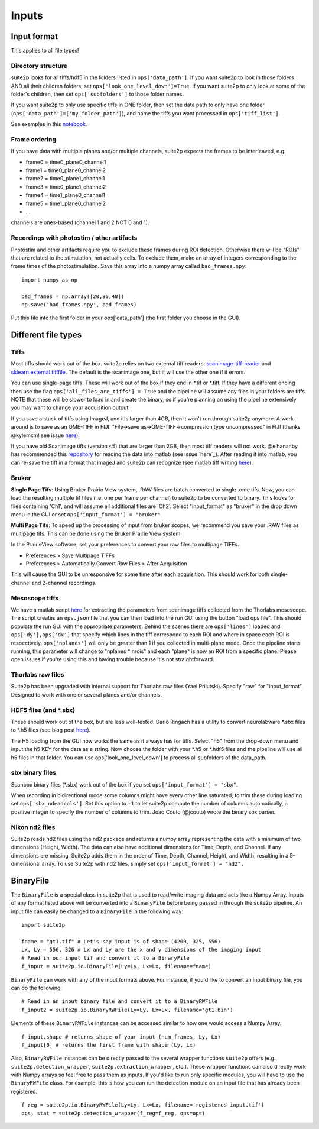 Inputs
-------------------------

Input format
~~~~~~~~~~~~~~~~~~~~~~~~~~~~~~~~~~

This applies to all file types!

Directory structure
^^^^^^^^^^^^^^^^^^^^^^^^^^^^^^^^

suite2p looks for all tiffs/hdf5 in the folders listed in
``ops['data_path']``. If you want suite2p to look in those folders AND
all their children folders, set ``ops['look_one_level_down']=True``. If
you want suite2p to only look at some of the folder's children, then set
``ops['subfolders']`` to those folder names.

If you want suite2p to only use specific tiffs in ONE folder, then set
the data path to only have one folder
(``ops['data_path']=['my_folder_path']``), and name the tiffs you want
processed in ``ops['tiff_list']``.

See examples in this `notebook`_.

Frame ordering
^^^^^^^^^^^^^^^^^^^^^^^^^^^^^^^^

If you have data with multiple planes and/or multiple channels, suite2p
expects the frames to be interleaved, e.g.

-  frame0 = time0_plane0_channel1
-  frame1 = time0_plane0_channel2
-  frame2 = time0_plane1_channel1
-  frame3 = time0_plane1_channel2
-  frame4 = time1_plane0_channel1
-  frame5 = time1_plane0_channel2
-  ...

channels are ones-based (channel 1 and 2 NOT 0 and 1).

.. _recordings-with-photostim--other-artifacts:

Recordings with photostim / other artifacts
^^^^^^^^^^^^^^^^^^^^^^^^^^^^^^^^^^^^^^^^^^^^^^^^^^^^

Photostim and other artifacts require you to exclude these frames during
ROI detection. Otherwise there will be "ROIs" that are related to the
stimulation, not actually cells. To exclude them, make an array of
integers corresponding to the frame times of the photostimulation. Save
this array into a numpy array called ``bad_frames.npy``:

::

   import numpy as np

   bad_frames = np.array([20,30,40])
   np.save('bad_frames.npy', bad_frames)

Put this file into the first folder in your ops['data_path'] (the first
folder you choose in the GUI).

.. _inputs-diff-file-types:

Different file types
~~~~~~~~~~~~~~~~~~~~~~~~~~~~~~~~~~~~~~~~

Tiffs
^^^^^^^^^^^^^^^^^^^^^^^^^^^^^^^^

Most tiffs should work out of the box. suite2p relies on two external
tiff readers: `scanimage-tiff-reader`_ and `sklearn.external.tifffile`_.
The default is the scanimage one, but it will use the other one if it
errors.

You can use single-page tiffs. These will work out of the box if they
end in \*.tif or \*.tiff. If they have a different ending then use the
flag ``ops['all_files_are_tiffs'] = True`` and the pipeline will assume
any files in your folders are tiffs. NOTE that these will be slower to
load in and create the binary, so if you're planning on using the
pipeline extensively you may want to change your acquisition output.

If you save a stack of tiffs using ImageJ, and it's larger than 4GB,
then it won't run through suite2p anymore. A work-around is to save as
an OME-TIFF in FIJI: "File->save as->OME-TIFF->compression type
uncompressed" in FIJI (thanks @kylemxm! see issue `here <https://github.com/MouseLand/suite2p/issues/149#issuecomment-473862374>`_).

If you have old Scanimage tiffs (version <5) that are larger than 2GB,
then most tiff readers will not work. @elhananby has recommended this `repository`_ for reading the data into matlab (see issue `here`_).
After reading it into matlab, you can re-save the tiff in a format that
imageJ and suite2p can recognize (see matlab tiff writing
`here <https://www.mathworks.com/help/matlab/ref/tiff.write.html>`__).

Bruker
^^^^^^^^^^^^^^^^^^^^^^^^^^^^^^^^

**Single Page Tifs**:
Using Bruker Prairie View system, .RAW files are batch converted to single .ome.tifs.
Now, you can load the resulting multiple tif files (i.e. one per frame per channel) to suite2p to be converted to binary.
This looks for files containing 'Ch1', and will assume all additional files are 'Ch2'.
Select "input_format" as "bruker" in the drop down menu in the GUI or set ``ops['input_format'] = "bruker"``.

**Multi Page Tifs**:
To speed up the processing of input from bruker scopes, we recommend you save your .RAW files as multipage tifs.  This can be done using the Bruker Prairie View system. 

In the PrairieView software, set your preferences to convert your raw files to multipage TIFFs. 

* Preferences > Save Multipage TIFFs
* Preferences > Automatically Convert Raw Files > After Acquisition

This will cause the GUI to be unresponsive for some time after each acquisition. This should work for both single-channel and 2-channel recordings.

Mesoscope tiffs
^^^^^^^^^^^^^^^^^^^^^^^^^^^^^^^^

We have a matlab script
`here <https://github.com/MouseLand/suite2p/blob/master/helpers/mesoscope_json_from_scanimage.m>`__
for extracting the parameters from scanimage tiffs collected from the
Thorlabs mesoscope. The script creates an ``ops.json`` file that you can
then load into the run GUI using the button "load ops file". This should
populate the run GUI with the appropriate parameters. Behind the scenes
there are ``ops['lines']`` loaded and ``ops['dy'],ops['dx']`` that
specify which lines in the tiff correspond to each ROI and where in
space each ROI is respectively. ``ops['nplanes']`` will only be greater
than 1 if you collected in multi-plane mode. Once the pipeline starts
running, this parameter will change to "nplanes \* nrois" and each
"plane" is now an ROI from a specific plane. Please open issues if
you're using this and having trouble because it's not straightforward.

Thorlabs raw files
^^^^^^^^^^^^^^^^^^^^^^^^^^^^^^^^

Suite2p has been upgraded with internal support for Thorlabs raw files (Yael Prilutski).
Specify "raw" for "input_format".
Designed to work with one or several planes and/or channels.


.. _hdf5-files-and-sbx:

HDF5 files (and \*.sbx)
^^^^^^^^^^^^^^^^^^^^^^^^^^^^^^^^

These should work out of the box, but are less well-tested. Dario
Ringach has a utility to convert neurolabware \*.sbx files to \*.h5
files (see blog post
`here <https://scanbox.org/2018/08/29/using-suite2p-with-scanbox/>`__).

The H5 loading from the GUI now works the same as it always has for tiffs. Select
"h5" from the drop-down menu and input the h5 KEY for the data as a string. Now
choose the folder with your \*.h5 or \*.hdf5 files and the pipeline will use all
h5 files in that folder. You can use ops['look_one_level_down'] to process all
subfolders of the data_path.


sbx binary files
^^^^^^^^^^^^^^^^^^^^^^^^^^^^^^^^

Scanbox binary files (*.sbx) work out of the box if you set ``ops['input_format'] = "sbx"``.

When recording in bidirectional mode some columns might have every other line saturated; to trim these during loading set ``ops['sbx_ndeadcols']``. Set this option to ``-1`` to let suite2p compute the number of columns automatically, a positive integer to specify the number of columns to trim.
Joao Couto (@jcouto) wrote the binary sbx parser.


Nikon nd2 files
^^^^^^^^^^^^^^^^^^^^^^^^^^^^^^^^

Suite2p reads nd2 files using the nd2 package and returns a numpy array representing the data with a minimum of two dimensions (Height, Width). The data can also have additional dimensions for Time, Depth, and Channel. If any dimensions are missing, Suite2p adds them in the order of Time, Depth, Channel, Height, and Width, resulting in a 5-dimensional array. To use Suite2p with nd2 files, simply set ``ops['input_format'] = "nd2".``



BinaryFile
~~~~~~~~~~~~~~~~~~~~~~~~~~~~~~~~~~

The ``BinaryFile`` is a special class in suite2p that is used to read/write imaging data and acts like a Numpy Array. Inputs of any format listed above will be converted into a ``BinaryFile`` before being passed in through the suite2p pipeline. An input file can easily be changed to a ``BinaryFile`` in the following way: 

::

   import suite2p

   fname = "gt1.tif" # Let's say input is of shape (4200, 325, 556)
   Lx, Ly = 556, 326 # Lx and Ly are the x and y dimensions of the imaging input
   # Read in our input tif and convert it to a BinaryFile
   f_input = suite2p.io.BinaryFile(Ly=Ly, Lx=Lx, filename=fname)

``BinaryFile`` can work with any of the input formats above. For instance, if you'd like to convert an input binary file, you can do the following:

::

   # Read in an input binary file and convert it to a BinaryRWFile
   f_input2 = suite2p.io.BinaryRWFile(Ly=Ly, Lx=Lx, filename='gt1.bin')

Elements of these ``BinaryRWFile`` instances can be accessed similar to how one would access a Numpy Array.
:: 

   f_input.shape # returns shape of your input (num_frames, Ly, Lx)
   f_input[0] # returns the first frame with shape (Ly, Lx)

Also, ``BinaryRWFile`` instances can be directly passed to the several wrapper functions ``suite2p`` offers (e.g., ``suite2p.detection_wrapper``, ``suite2p.extraction_wrapper``, etc.). These wrapper functions can  also directly work with Numpy arrays so feel free to pass them as inputs. If you'd like to run only specific modules, you will have to use the ``BinaryRWFile`` class. For example, this is how you can run the detection module on an input file that has already been registered. 

::

   f_reg = suite2p.io.BinaryRWFile(Ly=Ly, Lx=Lx, filename='registered_input.tif')
   ops, stat = suite2p.detection_wrapper(f_reg=f_reg, ops=ops)

.. _repository: https://github.com/dgreenberg/read_patterned_tifdata
.. _haussmeister: https://github.com/neurodroid/haussmeister
.. _notebook: https://github.com/MouseLand/suite2p/blob/master/jupyter/run_pipeline_tiffs_or_batch.ipynb
.. _scanimage-tiff-reader: http://scanimage.gitlab.io/ScanImageTiffReaderDocs/
.. _sklearn.external.tifffile: http://scikit-image.org/docs/dev/api/skimage.external.tifffile.html
.. _here: https://github.com/MouseLand/suite2p/issues/135#issuecomment-467244278
